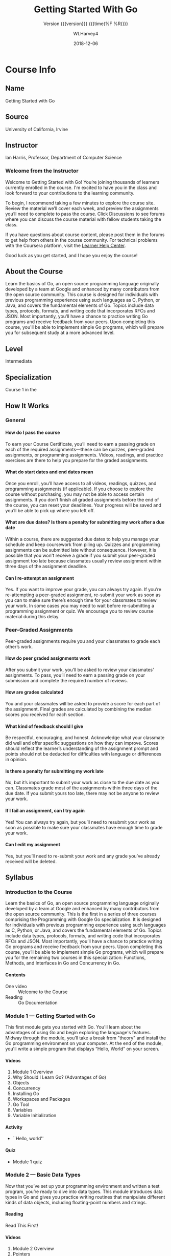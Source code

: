 #+TEXINFO_FILENAME: gs-golang.info
#+TEXINFO_CLASS: info
#+TEXINFO_HEADER:
#+TEXINFO_POST_HEADER:
#+SUBTITLE:Version {{{version}}} {{{time(%F %R)}}}
#+SUBAUTHOR:
#+TEXINFO_DIR_CATEGORY: Golang
#+TEXINFO_DIR_TITLE: Getting Started With Go
#+TEXINFO_DIR_DESC: Introduction to the Go language
#+TEXINFO_PRINTED_TITLE:Getting Started With Go
#+MACRO: version 0.5
#+OPTIONS: H:4
#+STARTUP: logdone
#+TITLE: Getting Started With Go
#+AUTHOR: WLHarvey4
#+DATE: 2018-12-06

* Course Info

** Name
Getting Started with Go

** Source
University of California, Irvine

** Instructor
 Ian Harris, Professor, Department of Computer Science

*** Welcome from the Instructor
Welcome  to Getting  Started  with  Go! You’re  joining  thousands of  learners
currently enrolled in the course. I'm excited to have you in the class and look
forward to your contributions to the learning community.

To begin, I recommend  taking a few minutes to explore  the course site. Review
the material we’ll cover each week,  and preview the assignments you’ll need to
complete to  pass the  course. Click  Discussions to see  forums where  you can
discuss the course material with fellow students taking the class.

If you have questions  about course content, please post them  in the forums to
get help from  others in the course community. For  technical problems with the
Coursera platform, visit the [[http://learner.coursera.help/][Learner Help Center]].

Good luck as you get started, and I hope you enjoy the course!

** About the Course
Learn  the  basics  of  Go,  an open  source  programming  language  originally
developed by a team  at Google and enhanced by many  contributors from the open
source  community.  This  course  is designed  for  individuals  with  previous
programming experience using  such languages as C, Python, or  Java, and covers
the fundamental elements of Go.  Topics include data types, protocols, formats,
and writing code that incorporates RFCs and JSON. Most importantly, you’ll have
a  chance to  practice  writing  Go programs  and  receive  feedback from  your
peers.  Upon completing  this course,  you'll be  able to  implement simple  Go
programs, which will prepare you for subsequent study at a more advanced level.

** Level
Intermediata

** Specialization
Course 1 in the @@texinfo:@cite{Programming With Google Go Specialization}@@

** How It Works

*** General

**** How do I pass the course
To earn your Course Certificate, you’ll need to earn a passing grade on each of
the  required assignments—these  can  be quizzes,  peer-graded assignments,  or
programming assignments. Videos, readings, and  practice exercises are there to
help you prepare for the graded assignments.

**** What do start dates and end dates mean
Once  you enroll,  you’ll have  access to  all videos,  readings, quizzes,  and
programming assignments  (if applicable). If  you choose to explore  the course
without purchasing, you  may not be able to access  certain assignments. If you
don’t finish all graded assignments before the end of the course, you can reset
your deadlines. Your progress will be saved and you’ll be able to pick up where
you left off.

**** What are due dates? Is there a penalty for submitting my work after a due date
Within a course, there are suggested due dates to help you manage your schedule
and keep coursework from piling up.  Quizzes and programming assignments can be
submitted  late without  consequence. However,  it is  possible that  you won't
receive a  grade if  you submit  your peer-graded  assignment too  late because
classmates  usually  review assignment  within  three  days of  the  assignment
deadline.

**** Can I re-attempt an assignment
Yes. If  you want to improve  your grade, you  can always try again.  If you’re
re-attempting a peer-graded assignment, re-submit your  work as soon as you can
to make sure  there’s enough time for  your classmates to review  your work. In
some cases you  may need to wait before re-submitting  a programming assignment
or quiz. We encourage you to review course material during this delay.

*** Peer-Graded Assignments
Peer-graded assignments require  you and your classmates to  grade each other’s
work.

**** How do peer graded assignments work
After  you  submit your  work,  you’ll  be  asked  to review  your  classmates’
assignments. To  pass, you’ll need to  earn a passing grade  on your submission
and complete the required number of reviews.

**** How are grades calculated
You and your classmates  will be asked to provide a score for  each part of the
assignment.  Final grades  are calculated  by combining  the median  scores you
received for each section.

**** What kind of feedback should I give
Be respectful,  encouraging, and  honest. Acknowledge  what your  classmate did
well and  offer specific  suggestions on  how they  can improve.  Scores should
reflect the learner’s understanding of  the assignment prompt and points should
not be deducted for difficulties with language or differences in opinion.

**** Is there a penalty for submitting my work late
No, but  it’s important to  submit your work  as close to  the due date  as you
can. Classmates  grade most  of the  assignments within three  days of  the due
date. If  you submit yours  too late,  there may not  be anyone to  review your
work.

**** If I fail an assignment, can I try again
Yes! You can always try again, but you’ll need to resubmit your work as soon as
possible to make sure your classmates have enough time to grade your work.

**** Can I edit my assignment
Yes,  but you’ll  need to  re-submit  your work  and any  grade you’ve  already
received will be deleted.

** Syllabus

*** Introduction to the Course
Learn  the  basics  of  Go,  an open  source  programming  language  originally
developed by a team  at Google and enhanced by many  contributors from the open
source community. This is the first in a series of three courses comprising the
Programming with Google Go specialization.  It is designed for individuals with
previous programming experience using such languages as C, Python, or Java, and
covers the  fundamental elements of  Go. Topics include data  types, protocols,
formats, and  writing code that  incorporates RFCs and JSON.  Most importantly,
you’ll have a chance to practice  writing Go programs and receive feedback from
your peers. Upon completing this course,  you’ll be able to implement simple Go
programs,  which  will prepare  you  for  the  remaining  two courses  in  this
specialization: Functions, Methods, and Interfaces in Go and Concurrency in Go.

**** Contents
- One video :: Welcome to the Course
- Reading :: Go Documentation

*** Module 1 --- Getting Started with Go
This first module  gets you started with Go. You'll  learn about the advantages
of using  Go and begin  exploring the  language's features. Midway  through the
module,  you’ll take  a  break from  "theory" and  install  the Go  programming
environment on your computer.  At the end of the module,  you'll write a simple
program that displays “Hello, World” on your screen.

**** Videos
1. Module 1 Overview
2. Why Should I Learn Go? (Advantages of Go)
3. Objects
4. Concurrency
5. Installing Go
6. Workspaces and Packages
7. Go Tool
8. Variables
9. Variable Initialization

**** Activity
- ``Hello, world''

**** Quiz
- Module 1 quiz

*** Module 2 --- Basic Data Types
Now that you’ve set up your programming environment and written a test program,
you’re ready to dive  into data types. This module introduces  data types in Go
and gives you practice writing routines that manipulate different kinds of data
objects, including floating-point numbers and strings.

**** Reading
Read This First!

**** Videos
1. Module 2 Overview
2. Pointers
3. Variable Scope
4. Deallocating Memory
5. Garbage Collection
6. Comments, Printing, Integers
7. Ints, Floats, Strings
8. String Packages
9. Constants
10. Control Flow
11. Control Flow, Scan

**** Activities
- @@texinfo:@file{trunc.go}@@
- @@texinfo:@file{findian.go}@@

**** Quiz
Module 2 quiz

*** Module 3 --- Composite Data Types
At this  point, we’re  ready to  move into more  complex data  types, including
arrays, slices,  maps, and structs.  As in the  previous module, you’ll  have a
chance to practice writing code that makes use of these data types.

**** Videos
1. Module 3 Overview
2. Arrays
3. Slices
4. Variable Slices
5. Hash Tables
6. Maps
7. Structs

**** Activity
- @@texinfo:@file{slice.go}@@

**** Quiz
- Module 3 Quiz

*** Module 4 --- Protocols and Formats
This final  module of the  course introduces the  use of remote  function calls
(RFCs) and JavaScript Object Notation (JSON)  in Go. You’ll learn how to access
and  manipulate data  from external  files, and  have an  opportunity to  write
several routines using Go that exercise this functionality.

**** Videos
1. Module 4 Overview
2. RFCs
3. JSON
4. File Access, ~ioutil~
5. File Acces, ~os~

**** Activities
- @@texinfo:@file{makejson.go}@@
- @@texinfo:@file{read.go}@@

* Introductions

** To the Specialization

*** Welcome to the Programming with Google Go Specialization!
This intermediate-level, three-course sequence  is designed for individuals who
have had some experience programming in  another language but now wish to learn
about the  features and  capabilities of  Go. The courses  provide a  review of
essential  programming concepts,  as needed,  to ensure  that all  learners are
sufficiently comfortable  with the  basics before  learning about  the features
that are peculiar  to Go. (Please note that the  original specialization design
called for four courses but development  of the fourth course has been deferred
to a later  time. For now, please disregard the  occasional references that the
instructor makes to this fourth course.)

The first course, Getting Started with Go, introduces the basic elements of the
language including  unique features such  as slices  that are not  available in
other  programming environments.  The  second course,  Functions, Methods,  and
Interfaces in Go, expands your knowledge  of Go with a focus on object-oriented
features such as classes and encapsulation,  and allows you to practice writing
code to  solve practical problems. The  third and final course,  Concurrency in
Go, shows you how to write Go  code that executes more rapidly through parallel
execution in multi-processor environments.

The courses feature video lectures by  Professor Ian Harris from the University
of   California,   Irvine  and   are   accompanied   by  automatically   graded
multiple-choice quizzes  and peer-reviewed programming assignments.  While most
of the information needed to  complete the programming assignments is presented
within the context of the courses (i.e. by the lecturer), we encourage students
to  take  advantage  of  the  many resources  that  are  available  online  for
clarification and further learning.

** To the Course

*** Introduction to the Course
Learn  the  basics  of  Go,  an open  source  programming  language  originally
developed by a team  at Google and enhanced by many  contributors from the open
source community. This is the first in a series of three courses comprising the
Programming with Google Go specialization.  It is designed for individuals with
previous programming experience using such languages as C, Python, or Java, and
covers the  fundamental elements of  Go. Topics include data  types, protocols,
formats, and  writing code that  incorporates RFCs and JSON.  Most importantly,
you’ll have a chance to practice  writing Go programs and receive feedback from
your peers. Upon completing this course,  you’ll be able to implement simple Go
programs,  which  will prepare  you  for  the  remaining  two courses  in  this
specialization: Functions, Methods, and Interfaces in Go and Concurrency in Go.

*** Welcome to the Course

#+BEGIN_QUOTE

Welcome to the course, Course One. The point of this course is to give you some
first-tier working knowledge of the Go language and how to use it. I'm assuming
that you  already have some experience  programming in other languages,  so I'm
not talking  from scratch  here. I'm assuming  you already have  seen a  lot of
these  concepts. You  know data  types, you  know things  like this,  but maybe
you're familiar with C or Python or Java or something like that and you want to
move over to Go. Maybe you want to start programming systems devices right. You
want to do  some more low-level stuff but  you don't want to go  straight to C,
let's say, or you've been dealing in C in a long time and you want your life to
be easier  right? Something like that.  In fact, Go on  the whole is a  sort of
sweet spot, where  it's efficient, close to  C, but it's also easy  to use like
say maybe Python or  Java, has a lot of that. So it's  in-between, and so we're
going to just hit  on all the basics in this class,  in this particular course,
and you should  be able to program something  and get a feel for it  and see if
you even like this language at all, and if you can be comfortable with it.

#+END_QUOTE

:CI:
#+CINDEX: documentation, getting started
:END:

*** Getting Started With Go Documentation
Here is some [[https://golang.org/doc/#learning][Go  documentation]] that helps you get started  setting up and using
Go. You  don't have to  read all of  it now, just know  that it exists  and can
serve as a valuable resource.

* Module 1 --- Overview

#+BEGIN_QUOTE

Point of  this first  module is  to talk  about more  fully four  things. First
thing, is  we want to talk  about Go, why it's  good, why is unique.  Right? We
want to motivate you,  to just tell you why do you need  even learn this in the
first place  as compared to existing  languages because there are  many, right?
So,  we'll talk  about that.  Then, we'll  have you  start using  Go. So,  this
specifically  means installing  the  Go environment  and  compiling your  first
program, you need to get through that before you can go on with the rest of the
course. So, we'll walk you through the installation process and show you how to
compile  a program  and  see  if it  works  as a  sanity  check  for the  whole
setup. Then,  will start talking  about the code organization,  the recommended
court organization. So, workspace, how you define your workspace, how it should
be organized, how Go code is organized into packages to allow you to share. So,
big point of Go is sharing with other people. Right? Because if you think about
any  real software  you write,  it's  always big.  Right? You  work with  other
people's. Almost never just  you alone. So, you got to  share and packages help
to make  that easy and  to organize the  code so you  can trade your  code with
other  people. Then,  at the  end  of this  module, we'll  start talking  about
variables. Start talk  about the language itself, so the  variables, what types
there are,  and how do  you do scoping, how  variable scoping happens,  how you
basically resolve  the value  of a  variable depending on  where it  occurs and
where it's defined.

#+END_QUOTE

** Advantages of Go
1. Code runs fast
2. Garbage collection
3. Simpler objects

** Objects

#+BEGIN_QUOTE

So, Go language is object-oriented,  but let's say, weakly object-oriented.  it
implements objects  but maybe they  have fewer features  than you would  see in
another object-oriented language  like Python or Java or C++  or something like
that.  Now, I should note right now,  Go does not use this term class.  instead
they use  structs.  Now  structs, actually,  this goes back  to C  and probably
before that.  But  the idea of a struct  is a struct is just the  data. So, the
different types of data that you want to associate together.  So, just the data
are related  together. But  also you  can associate  methods or  functions with
those structs. So, the struct ends up being like what you would call a class in
a normal object-oriented language. So, you  got the structs that had some data,
some fields  of data associated  with them plus some  methods that you  want to
define.  Now,  Go's  implementation  of   structs  is  simplified  compared  to
traditional  implementation of  classes. So,  you don't  have inheritance,  you
don't have constructors, and you don't have generics, none of those. Now, this,
one  can argue  it makes  it easier  to  code, also  it makes  it efficient  to
run. So, it typically runs faster. But it can make it easier to code unless you
like  those  features.  Now,  if  you'd like  inheritance,  and  generics,  and
constructors. Then, you can see this is a disadvantage. But Go is different. It
has objects  but is  different than traditional  object-oriented implementation
and a linear object-oriented implementation.

#+END_QUOTE

** Concurrency

A big advantage of Go is its implementation of *concurrency*.  The language has
built-in constructs that make it easy to use concurrency.

Parallelism through increasing cores, which allows the computer to do more
tasks at one time.  Programming in parallel is difficult, however.
*Concurrency* is the management of multiple tasks at the same time.  Concurrent
programming enables parallelism.  The programmer has to decide how to
partition the code.  The program is making decisions that allows things to run
in parallel.

Go has a lot of concurrency primitives built-in to the language and implemented
efficiently.  Each Go routine represents a separate concurrent task (basically
a thread).  *Select* is used to enable synchronization.  *Channels* are used for
concurrent communication between tasks.

*** Video Transcript on Concurrency
#+BEGIN_QUOTE

One of  the big advantages  of Go, is  its implementation of  concurrency.  So,
we'll talk a little  bit right now about concurrency, what it  is, and why it's
useful, and  how Go  implements it,  how there are  built-in constructs  in the
language that  make it easy  to use concurrency.  a  lot of the  motivation for
concurrency comes  from the need for  speed.  Concurrency is the  management of
multiple  tasks  at the  same  time.   So,  concurrent programming  it  enables
parallelism.  asks  can be alive and  communicating the same time,  then if you
have  the resources,  the parallel  resources multiple  cores, multiple  memory
stuff like  this then you  can map them onto  those parallel resources  and get
parallelism. So, you can't  just take a regular piece of code  and say okay I'm
going to run  it on five cores,  that won't work. The programmer  has to decide
how to partition this code. I want this running on one core, this on another, I
want this  data here  this data there  and so on.   So, that's  what concurrent
programming is about.  The program is  making these decisions that allow things
to run in parallel. If parallel if the hardware exists.  But management of task
execution, so  when our test  starts and stops,  how do two  tests communicate,
send data back  and forth, share memory  if they share memory and  how did they
synchronize? So,  there are times  where one task has  to do something  for the
next task  can start.  So, there are  times where two  tasks can't  be executed
completely in  parallel. There has  to be  some sequential behavior.  This test
can't start until this task ends and  so on. So, that's synchronization and you
have  to  be  able  to  manage  that  inside  your  programming  language.  The
programming   basically  have   to   say,  express   inside   the  code   where
synchronization needs to occur and where it doesn't. So, that's what concurrent
programming  is  and  it is  important  if  you  want  to be  able  to  exploit
parallelism when  it exists.  So, concurrency  in Go.  So, basically  the thing
about  Go, is  that Go  has a  lot of  concurrency primitives  built-in to  the
language and  implemented efficiently. So,  Go routines,  each one of  these Go
routines represents a  concurrent tasks, basically a thread.  Channels are used
for concurrent  for communication between  concurrent tasks. Select is  used to
enable synchronization. These  are just the high level basic  keywords that you
can use. But  we'll talk more about  these later on in  the specialization. But
concurrency, having concurrency  built into the language and  have an efficient
implementation  is advantageous  if you're  doing concurrent  programming which
more and  more, especially with  all the cores  that exists in  processes these
days has become more and more important.

#+END_QUOTE

** Installing Go

*** Installation
 [[https://golang.org/][Golang]] ==> [[https://golang.org/dl/][Download Go]] ==> [[https://golang.org/doc/install][Installation Instructions]]

*** Video Transcription

#+BEGIN_QUOTE

We'll talk right now  about how you download and install the  Go tools, just to
get you  started running a  program. Right now,  we'll talk about  the download
process and  then next I'll  go through actually doing  it, showing you  how to
compile your first  program, but right here, just talk  about installing, which
is  fairly straightforward.  So, first  thing  you are  going  to do  is go  to
golang.org, and this is a snippet of the page when you go there. This isn't the
whole page, I had  to fit it on the slide, but this  is what it basically looks
like, at least right now it does, that  can change over time of course. You can
see the gopher,  see that little gopher.  You'll see that gopher  icon over and
over again. Gopher is the mascot of  the Go programming language like Unix, you
got demons. So, Go  you have the gopher, but the main thing  to look at here is
that button  down there that  says Download Go.  So, that's first  thing you're
going to click on. You're going to see Download Go, you click on that. Actually
also look at  this, on the left side,  when you go to the web  page, you'll see
the whole  screen. I've cut it  off here, but on  the left side, you  could see
there's a yellow box  there where you can type in Go code  and click on the Run
button, it'll  compile and  run it. So,  it'll compile it  remotely and  run it
remotely. We're  not going  to use  that, instead we're  going to  download the
compiler,  we're going  to download  Go Download  to your  machine locally  and
you'll be doing it locally, but if you want to just fool around, you could type
in their,  type some  go program  in there,  click run,  and it  would actually
execute it.  So, what we're doing  now is we're  going to click Download  Go to
download the tools. Now,  when you do that, you come to a  page that looks like
this.  Now, again  I'm only showing a  part of the page, there's  more below it
and  to the  right.  Basically,  when  you download  Go, you  can download  the
precompiled versions for  different platforms. They've got  Windows, and Linux,
and Mac OS and  you can also download the source if you  want to, and you could
compile all of the Go from scratch,  it's whole tools chain from scratch if you
wanted to. We will not be doing that. That is pain. We won't be doing that, but
know that you could, it is open source  and all the sources are right there for
download if you want it.  So, I'm going  to be doing this on a Windows machine,
although you could be doing it on a Linux or a Mac OS machine, either way.  So,
go for the feature  downloads, they make it pretty easy.  For Windows, you pick
that MSI  file that they've  got highlighted  right there. Basically,  what you
want is  the newest stable  precompiled version. I  don't see unstable  ones on
here, but I would recommend the stable, but  it's up to you. Anyway, you go for
a new version, click  the featured one and you download the  MSI. Now, once you
get that, remember if you have an antivirus  on your machine, it can pop up and
worry about this and  complain, but just say okay. Then  once you start running
it, it'll start a wizard.  Now, you've seen these installation wizards and this
is sort of a standard installation wizard. Just obey the wizard and click Next,
Next, and it  will ask you where  you want to install the  tool, what directory
you want it in, and so on. The default locations were fine with me, but that of
course is up to you.

#+END_QUOTE

** Workspaces and Packages

:CI:
#+CINDEX: workspace
#+CINDEX: @env{GOPATH}
#+CINDEX: package
#+CINDEX: main package
#+CINDEX: @code{main()} function
:END:
*** Code Organization --- Workspaces and ~GOPATH~
A  *Workspace*  is  basically  a  directory where  your  Go  source  files  and
supporting files  will reside.  Typically  there is a hierarchy  of directories
where the  Go files will reside.   Common organization is good  for sharing.  A
big motivation  behind the Go language  is for people to  work together easily.
It is  nice to  have a standardized  organization of your  files.  It  makes it
easier to share because everyone knows where to look.

@@texinfo:@heading Workspace Hierarchy@@
Inside your workspace you should have three directories:
 + source directory :: contains source code
 + package directory :: contains other packages that your source code needs
 + bin directory :: contains your compiled executables

@@texinfo:@heading @env{GOPATH} Environment Variable@@

You  will  typically have  one  workspace  for  many projects.   The  workspace
directory  is defined  by  the  @@texinfo:@env{GOPATH}@@ environment  variable.
When   using   the  Go   tools,   assume   that   all   code  is   inside   the
@@texinfo:@env{GOPATH}@@ somewhere.

@@texinfo:@heading Packages@@

There is  the other concept  of *packages*.  Your  code will be  organized into
*packages.*  A @@texinfo:@dfn{package}@@  is  a group  of  related source  code
files.  Any  package can be  imported by any other  package.  The main  use for
this is to easily share code between people and projects.  That is, it is for
software reuse.

The first line of  a file names the package.  Other  packages can be *imported*
using  the ~import~  keyword.  For  example,  ~import "fmt"~  would import  the
Format package used in printing via the ~Printf~ statement.

@@texinfo:@subheading Package Main@@

There always  has to  be one  package called ~main~,  which is  where execution
starts.   When you  build and  compile a  project, the  ~main~ package  is made
executable.  Compilation  of non-~main~ packages  are not made  executable.  In
addition, the  ~main~ file must  have a  function called ~main()~.   Again, the
~main~ function is where execution starts.

@@texinfo:@heading Example Program---Hello World!@@

#+NAME: Hello-World
#+BEGIN_SRC go -n :results output :exports both :tangle hello_world.go
package main
import "fmt"
func main() {
  fmt.Printf("Hello, World!\n")
}
#+END_SRC
*** Video Transcript

#+BEGIN_QUOTE

Right now, we're going to talk about  how code is organized in Go. First, we'll
start with a workspace. So there's this idea of a workspace, and it's basically
a directory where your Go stuff will go, so your Go files. Your Go source files
and  other files  will go  in this  workspace directory.  Typically, there's  a
actually a hierarchy of directories within  your workspace where you will store
the different types of  Go files that you're working with.  Now, the reason why
we're doing this, why the Go  language defines this hierarchy of directories is
because common  organization is good for  sharing. So, a big  motivation behind
Go, the Go  language is for people  to work together easily.  So, remember that
when you're  programming, not necessarily in  this class, in this  class you're
working on  learning the language, the  different aspects of the  language, but
when you get  outside and you're working  in a company or  something like this,
it's  never one  person alone,  it's always  a big  group. You're  working with
people all over the place. They have to be able to work with your code, look at
your  code, merge  it with  their code,  link  it to  their code  that sort  of
thing. So, there's  always this sharing going  on. Maybe you want  to upload to
GitHub and  have a communal  group of people working  on code together.  So for
that, it  is nice  to have  a common standardized  organization of  your files,
right?  It  makes  it  easier  to share  because  then  everybody  knows  where
everything is. Tools know where things are and stuff like that. So, inside your
workspace directory,  what is recommended  are these three  subdirectories. The
source  directory, it  contains  the source  files, your  source  code your  Go
code. Package directory contains packages, the other packages that you're going
to link  in that you need,  and then the  bin directory that contains  all your
executables, your compiled  executables. Now, the programmer  typically has one
workspace for many projects. So, I typically use my one workspace directory and
I can  have 20 projects, 20  different Go projects  I'm working on in  the same
workspace  directory. That's  common.  You don't  have to  do  that but  that's
common. So, one thing to remember  about these directory hierarchy is that it's
recommended  but  it's  not  enforced.  So, this  idea  of  having  the  source
subdirectory, the  bin subdirectory, and  the package subdirectory,  that's not
enforced. So, for instance, you can  have an executable in the source directory
if you want. It is not neat and it's harder for people to share, but it's going
to  run.  You  can compile  it  and  put  it  anywhere  you want  and  run  the
executable. So, it's not  enforced is just a recommendation to  make it easy to
share with  other people.  So, the  workspace directory, you  do have  this one
workspace  directory though,  and this  workspace directory  is defined  by the
GOPATH environment variable.  Now, the GOPATH environment  variable depends on,
how  you  set environment  variables  is  going  to  depend on  your  operating
system.  Normally,  what  happens  is  like on  my  Windows  machine,  but  the
Chaperone, Linux and OS X machine two,  is that the GOPATH directory is set for
you automatically during the installation process. So, that wizard, the install
wizard,  it should  define the  GOPATH  environment variable.  Certainly, on  a
Windows machine, the default directory where it  sticks it, where it puts it is
C:\Users\yourname. So,  for me,  \user\Ian\go. It sets  that as  your workspace
directory.  Now, I  noticed  that  when I  installed  everything,  that was  my
GOPATH. What you see up there \Users\Ian\go. But it actually didn't create a Go
directory. So,  there was  \Users\Ian. I  had to  create the  directory myself,
which is fine. But I had to make  that directory and put my stuff in there. But
understand that that's  the default workspace. You can change  that and you can
go to your GOPATH environment variable  and change your environment variable in
your operating system if you want to,  but for now I'm just assuming that we're
using the  default Gopath.  So, with  Go tools,  I'll assume  that the  code is
inside the GOPATH somewhere. Now, there is this other concept of packages. Your
code is organized  into packages. A package  is a group of  related source code
files. Each package can be imported by  other packages. So, this is the use for
this. The  main use for  this is when you're  working with other  people, other
groups of people in other places, you  write all your code in one package, they
write all  their code in  another package,  and then if  you need to  use their
code, you can use  their code, you can import their package.  So, it's good for
software reuse  that's the  main goal.  The first  line of  the file  names the
package. So, what I'm  showing here in the picture, you can  see these two pink
boxes up  here. These are  two packages  that are defined  and you can  see the
first  line  of, so  those  are  two  different  files, different  source  code
files.  You  can  see  the  package  names  are  listed  at  the  top,  package
package. There's  a bunch  of code  in there and  they're associated  with that
package name.  Then in blue,  I have  some other piece  of code in  a different
source file and it  needs to use the packages from the other  two people. So, I
have an input statement at the top of my blue file and I give the package names
that I want to import.  So, I can use these other two packages  in my code if I
want  to. So,  this is  how packages  get connected  to each  other. It's  very
convenient if you're working with somebody  remotely or somewhere else that you
can clean  separation of  the code.  Now, there  always has  to be  one package
called  main, and  that's where  execution starts.  So, there's  got to  be one
package called main and  you'll note that in the code that  we're working on in
this course, we just have one package  and it is called main. Because we're not
making such big code, we have  different groups of people working together with
different packages right  now. We're just writing one package  called main. But
there must be one package called main  and when you build the main package when
you  compile it,  it makes  an executable  one. So,  note that  when you  build
another package  on the non main  packages, then it doesn't  make it executable
for those, or  not a running executable  because it's not going  to be executed
directly.  It will  be  incorporated  into some  other  package.  But the  main
package, that's  what's going  to be run,  so when you  compile that,  when you
build it, build\compile you get an  executable file. So, the main package needs
to have a  function called main. Main  is where code execution  starts. So, you
can see the example  code right here. It's just printing,  "Hello world". If we
say package  main, import  format, so  that import right  there is  importing a
package. Format it's not a package that  I wrote. Format is one of the packages
that comes  with the Go tool.  So, when you download  the Go tools you  get all
these  standard packages  including format.  The format  package has  a lot  of
functions in it. We'll talk more about  it later. But one of the functions that
it has this print statement, so Printf is included in the format package, so we
have to import that package, and then we make our function main and in there it
just says fmt.Printf hello world. So, pretty straightforward.

#+END_QUOTE

** Go Tool

*** Import
~import~ is a keyword  which is used to access other  packages.  At this point,
these  packages will  be  prebuilt  packages that  come  with  Go.  These  will
implement different functions that are  useful to programmers, for example, the
package  ~fmt~, which  contains the  ~Printf()~  function.  When  a package  is
imported,  the  Go tool  finds  that  package  by  looking in  the  directories
specified   by   the  @@texinfo:@env{GOROOT}@@   and   @@texinfo:@env{GOPATH}@@
environment variables.

@@texinfo:@heading The Go Tool@@

The Go  Tool is  a general tool  used to  manage Go source  code.  It  has many
commands available to it.  A main one is ~build~, i.e., ~go build <arguments>~.
This command  is used to  compile some Go source  code.  It can  have different
arguments, or  no arguments at all,  depending on what you  want to accomplish.
It will create an executable from the ~main~ package.

Another command is ~doc~, which prints documentation for a package.  Another is
~format~, which  will format source  code files.   Another is ~get~  which will
download  non-standard  packages.  ~list~  will  list  the installed  packages.
~run~ compiles a go file, then runs the executable.  ~test~ runs tests.

*** Video Transcription

#+BEGIN_QUOTE

So, we're  going to talk about  the Go Tool a  little bit, just overview  of it
really. It has a  lot of features, and we'll get to  those in different courses
actually during  the specialization. We'll talk  about a little bit  of it now,
but  start off  with import.  So,  just to  restate  what import  does. It's  a
keyword, and it's  used to access other  packages. Now, for the  most part, the
packages that  we're going to be  importing will be the  built-in packages, the
ones that  come with  the Go  language, to  implement different  functions that
we're going to  use in the course.  So, for instance, right now,  right off the
start,  we are  going to  use this  format package,  fmt, and  it has  a printf
statement built into it,  and we use it for printing  things. Now, what happens
is when you do an import, the Go Tool  when it does a build, it has to find the
imported  packages. So,  it searches  through  the directory  specified by  the
GOROOT and the GOPATH environment variables.  So, if you keep everything inside
the GOPATH and the  GOROOT, so inside your work space, it'll  find them. If you
decide you  want to import  some package from some  other place and  maybe it's
installed in a  different directory, something like that, then  you're going to
have to change your  GOPATH and GOROOT paths. You're going  to have to increase
them, change  the path, change the  environment variables, so that  it can find
them. But, that  won't be a problem  for based of the majority  of this course,
we're not doing  that. But I'm saying  in the future, when  you're working with
really big code,  you might need to alter these  environment variables in order
to be able to find the packages that  you're looking for. So, the Go Tool. When
you download Go, you  get this Go Tool, and it's a general  tool used to manage
Go source code. There are many commands, a bunch of different commands that you
can use the Go Tool to do. The first one is going to be go build. So that, it's
just  compiling  the program.  The  arguments  to go  build,  you  can have  no
arguments, in which case it just compiles a.go file in the local directory. But
you can give it a bunch of packages, a bunch of package names, or a bunch of.go
files that  you want to build.  You can give that  as the arguments to  this go
build command. It'll go build whatever you  tell it to build, or you could just
say go build.  Actually, that's what I did  in the demo. I just  said go build,
and I was already in the directory where  I had my main package, and so it just
compiled  that. So,  it creates  an executable  for the  main package,  and the
executable has  the same name  as the first.go file.  So, if you're  just using
one.go file, you're just going to get  that as the name. The.exe suffix is what
you're going to see for executables in Windows in general. So, you'll expect to
see a.exe, and it's  executable, and that should be in  the directory where you
did the build.  If you give it no  other arguments, it'll just place  it in the
same directory. Now, there are tons of arguments to these commands, and I'm not
really going to go through, but you can have arguments where you can tell it to
build and put the executable in a  different directory and so on. I'm not going
to do that right now. We'll finesse that  stuff later. So, some of the other Go
Tool  commands, just  go through  these a  little bit.  Go doc.  Go doc  prints
documentation  for  a  package.  Now,  we'll  go over  this  later,  but  as  a
programmer, you have to put the documentation  in your package, and go doc will
just pull  it out of all  your packages, and  print it. Go format,  that format
source code  files. So, we're not  going to get  heavily into this, but  if you
program at all, you must have heard arguments about, "Oh, you need this type of
indentation and stuff  like this." So, this  go format will just  indent it the
way it should be done. You just give  it the source code file, and it'll indent
it right to  get past all those arguments. There's  a standard indentation. You
don't have to use it. Remember, the indentation isn't forced on you. This isn't
Python or something like that. You don't have  to, but go format will do it for
you, so why not.  Go get downloads packages and installs them.  So, if you want
to get  new packages that  do interesting  things that aren't  standard default
packages, you can say go get and give the name of the package, it'll go online,
find  the  package,  download  it.  Go  list,  list  install  all  the  install
packages. Go run compiles  go file, and it runs the executable.  So if you just
say go build,  that compiles it, and  does not execute it. But  go run actually
compiles it and  then executes the executable  in the end. Or,  if it's already
compiled, it will just run the executable.  Now, you don't need go run, like in
my demo, I think I did a go build  to get the executable. I think it was called
hello.exe. Then,  I just typed hello.exe  at the command line,  and it executed
it. So  I didn't  have to use  go run in  order to  run the executable  but you
can. Go  test, actually the last  course, the fourth in  this specialization is
actually about testing, and we'll get to  that then. Go test, it runs tests. It
looks stuff,  basically, you  have a  bunch of  test files  that end  with this
underscore test.go, and you can run these  tests using the go test command. But
we'll cover that later.

#+END_QUOTE

** Variables

*** Identifiers and Variable Declarations
:CI:
#+CINDEX: variables
#+CINDEX: identifiers
#+CINDEX: declarations
#+CINDEX: variable declarations
:END:
Rules for identifiers is standard.

All variables have to be declared  using the ~var~ keyward, which specifies the
variable's *name* and *type*.  You can optionally declare multiple variables of
the same type on one line.
  : var x int
  : var x, y int

**** Video Transcription

 #+BEGIN_QUOTE

 So now we're  going to start talking  a little bit about the  Go language, will
 broached the  topic of variables  and talk a  little bit about  those variables
 that are  in every  high level language  and we'll just  see how  Go implements
 it. A lot of this is very similar  to what you've seen in other languages, some
 things are  a little bit  different. So first  there's naming. Every-  you need
 names. Names are variables for functions, you  need names to refer to things in
 your code. So names for variables and things like that, they need to start with
 a letter. They can have any number  of letters and digits and underscores, they
 are case sensitive in Go and you can't use keywords. There's a list of keywords
 you  can google  these or  look them  up but  "if", "case",  "package" all  the
 different  keywords,  the language  you  can't  use  those  as the  names.  So,
 variables are basically data stored in memory somewhere. And every variable has
 to  have a  name and  a type.  So  all variables  have to  have a  declaration,
 specifies the name,  and the type of  the variable. So, here's  a really simple
 variable  declaration. Just  as var,  x, int.  So  var is  the key  word for  a
 declaration of a variable.  After that I have the name. So  my name variable is
 called x and then after that I have  the type, var, x, int. That's it. That's a
 declaration of this variable x since it's an integer. And the compiler needs to
 know what type of variable it is, what  the type is, so it knows how much space
 to allocate,  what operations to  perform that type  of thing. You  can declare
 many on the same line if you want to, just comma-separated. So var x, y int and
 you can do that as much as you  want. So variables have types. Type defines the
 values that  a variable can  take and the operations  that can be  performed on
 that variable.  So for  instance common types,  basic types,  integer, floating
 point, strings.  Integers, the  data, the  values that they  can take  are only
 integral values right? They are integers and the operations you can perform are
 integer arithmetic, plus, minus,  times that sort of thing and  there are a set
 of other ones we'll talk about them a little more detail. Floating point, those
 are the data  that they can have,  the values they can have  or fractional like
 decimal  values   and  there   you  have  a   set  of   operations,  arithmetic
 operations.  Actually  they   look  superficially  the  same   as  the  integer
 operations,  plus, times,  divide but  they  may actually  be implemented  with
 different hardware right? Because floating  point division say is significantly
 more  complicated  than integer  division.  So  there's oftentimes  as  special
 hardware just for floating point divide things like this. We don't have to know
 that as  programmers but  the machine  has to  know which  operation to  map it
 to. Then strings. So strings they're a sequence of bytes represented in unicode
 and we'll get into that later. But it's a sequence of bytes, that's the type of
 data the  values it  can take  on and then  the operations  you can  perform on
 strings.  There   are  many   of  them.   String  comparison,   string  search,
 concatenation,  all  sorts  operations  that  you can  you  can  perform  on  a
 string. But  the point is  the type specifies  these things. It  specifies what
 data the variable can hold and how big that data can be right? Because you need
 to know how much space in memory you're going to need to allocate for this. The
 compiler needs to know that and also  what operations are going to be performed
 on it. So what  that's for is eventually the compiler is going  to have to take
 these these operations that you type and  go and compile them into machine code
 instructions  for whatever  the hardware  platform is,  and those  machine code
 instructions can  be different depending on  the type. So for  instance you can
 easily have an add  for an integer, an integer add  up machine code instruction
 which is different  than a floating point add right?  Integer division which is
 different than floating point  division and so on. So this  is why the compiler
 needs to know the type so it knows how to do the compilation, how to convert it
 into machine code.

 #+END_QUOTE

*** Variable Initialization
:CI:
#+CINDEX: initialization
#+CINDEX: variable initialization
#+CINDEX: short variable declaration
:END:
Every variable must be *initialized* prior to using it for the first time.  One
way  to  initialize a  variable  is  to give  it  a  value in  the  declaration
statement.  In such a  case, the type can usually be omitted,  in which case it
is inferred from  the type of the  value.  If a variable is  not initialized in
the  declaration, then  it needs  to be  assigned a  value before  it is  used,
otherwise it is given the ~zero~ value for its type.
  : var x int = 100
  : var x = 100
  : x = 200

There  is   a  third  way  to   initialize  a  variable,  which   is  called  a
@@texinfo:@dfn{short  variable  declaration}@@.   This  only  works  inside  a
function, however.
  : x := 100

**** Video Transcription

#+BEGIN_QUOTE

So  we're  talking about  variables  and  we're going  to  talk  about how  you
initialize them, but first, let's finish up the types. So every variable has to
have a type.

0:20

And  you can  make type  declarations where  you actually  define an  alias, an
alternate name  for a type.  So sometimes this is  useful for clarity  inside a
particular application. For  instance here, it could help you,  say you got you
got some kind of application and it's working on temperatures. Temperatures are
something that it's  manipulating, right? And every temperature you  want it to
be a floating point value, 64 bit floating point value. So you can define a new
type, an alias for  a new type, type Celsius float64. In  that case, Celsius is
exactly the same as float 64. Now,  you can always declare your variables to be
float64, but Celsius might make sense in the context of the application, right?
Maybe the  application is about  temperatures. So maybe  you want to  rename is
[COUGH] just to  make it clearer for  you as a programmer. Also,  like the next
one,  type  IDnum int.  Maybe  I  want to,  maybe  I'm  making some  code  that
implements  a  database  of users  or  something.  And  every  user has  an  ID
number. So I know  this type, this concept ID number. I'd like  to, I know it's
an integer, but I want to name it. I want to give it that name IDnum, so that I
know every variable that it declares an IDnum, it is an IDnum. I know something
about it just  based on the name of  the type. So once you declare  a type like
this, type  Celsius float64 or  type IDnum int,  you can now  declare variables
using that alias. So  I can say var temp Celsius, right? And  now temp is going
to be float64 because  float64 is aliased by Celsius. Also,  var pid IDnum, pid
is actually an integer. But we call it an IDnum and it makes things more clear.

2:04

So initializing variable  values, every variable has to  be initialized somehow
before you use it.

2:11

One way to initialize it is in the declaration itself. So you can say var x int
= 100.  And that will make  x an integer, it'll  declare it as an  integer, but
it'll also set  it equal 100. Or you can  just say var x = 100.  Now, if you do
that you're not saying you want it as an integer. So it will infer the type, it
compile with a further type based on the  type of the right hand side value. So
the number  100 is an  integer, so it  says x must be  an integer, makes  it an
integer. Now,  remember, sometimes  this is  an issue  because maybe  it infers
something you don't want,  right? I like to specify myself,  but maybe. So, for
instance, say I  say x = 100,  but I really want  it to be a  floating point. I
mean,  100.something, right?  But  I  call it  100  because  that's my  initial
temperature that I want, but I want it to be a floating point value. This will,
if I don't specify, it'll say, well, 100 could be an integer, it'll infer it as
an integer. And then if I try to set x to 100.1, I'll have a problem.

3:10

So I like to specify the type, but you don't have to.

3:16

Next up, initializing after the declaration. So you can just say var x int, and
then afterwards you could  say x = 100. And then it'll  follow the line. That's
another way.  Now, if you don't  explicitly initialize a variable,  it'll still
get a value. It'll get the zero value for its type. So, for instance, say I say
var x  int. The 0 value  for its type is  0, right? So x  will be automatically
assigned to a 0, initialized to a 0, if I don't say anything else. If I say var
x string, the zero  value for a string is just the empty  string. So x would be
initialized to the empty string in that case.

3:54

Now, another way to initialize variables is using a short variable declaration.

3:59

Now, in  this case,  you're performing the  declaration and  the initialization
together using the  colon equals operator. So  up on the slide x  := 100, okay?
When you say that, this is a case  where x has not been declared yet, right? So
this statement  actually declares x  and initializes it. Now,  the declaration,
what happens is that when you use that colon equal, the type that it sets it to
be is whatever's on the right hand side. So 100 in this case. It sets, it looks
at 100,  says, that's  an int  and it  infers x to  be an  integer and  then it
assigns it to the  value 100. So variable is declared as  a type of expression,
the type  that's on  the right  hand side. So  it does,  this type  of variable
declaration, it  does the declaration and  the assignment together in  one line
with this  special operator.  You can only  do this inside  a function.  So you
can't do a short variable declaration  outside a function, that's not legal. So
just know that.

#+END_QUOTE

** Peer-Graded Assignment --- ``Hello World''

*** Instructions
The goal of  this initial assignment is  to ensure that you have  set up golang
properly, and that you are ready to proceed through the rest of this course.

*** Review Criteria
This assignment  is worth a total  of 10 points.  5 points will be  awarded for
successful compilation.  Another 5  points will be  awarded if  your screenshot
shows execution and it successfully prints "Hello, world!"

*** TODO Submission [3/4]
    :PROPERTIES:
    :ORDERED:  t
    :END:
 - [X] Download and install the Go tools on your machine. [100%]
   - [X] Download
   - [X] Install
 - [X] Write a Go program to print ``Hello, world!'' on the screen.
 - [X] Compile and run the program.
 - [ ] Submit a screenshot of your cmd window showing you compiling and
   executing your code.  The string ``Hello, world!'' should appear on the
   screen when you execute the code.
* Index
:PROPERTIES:
:INDEX: cp
:END:
